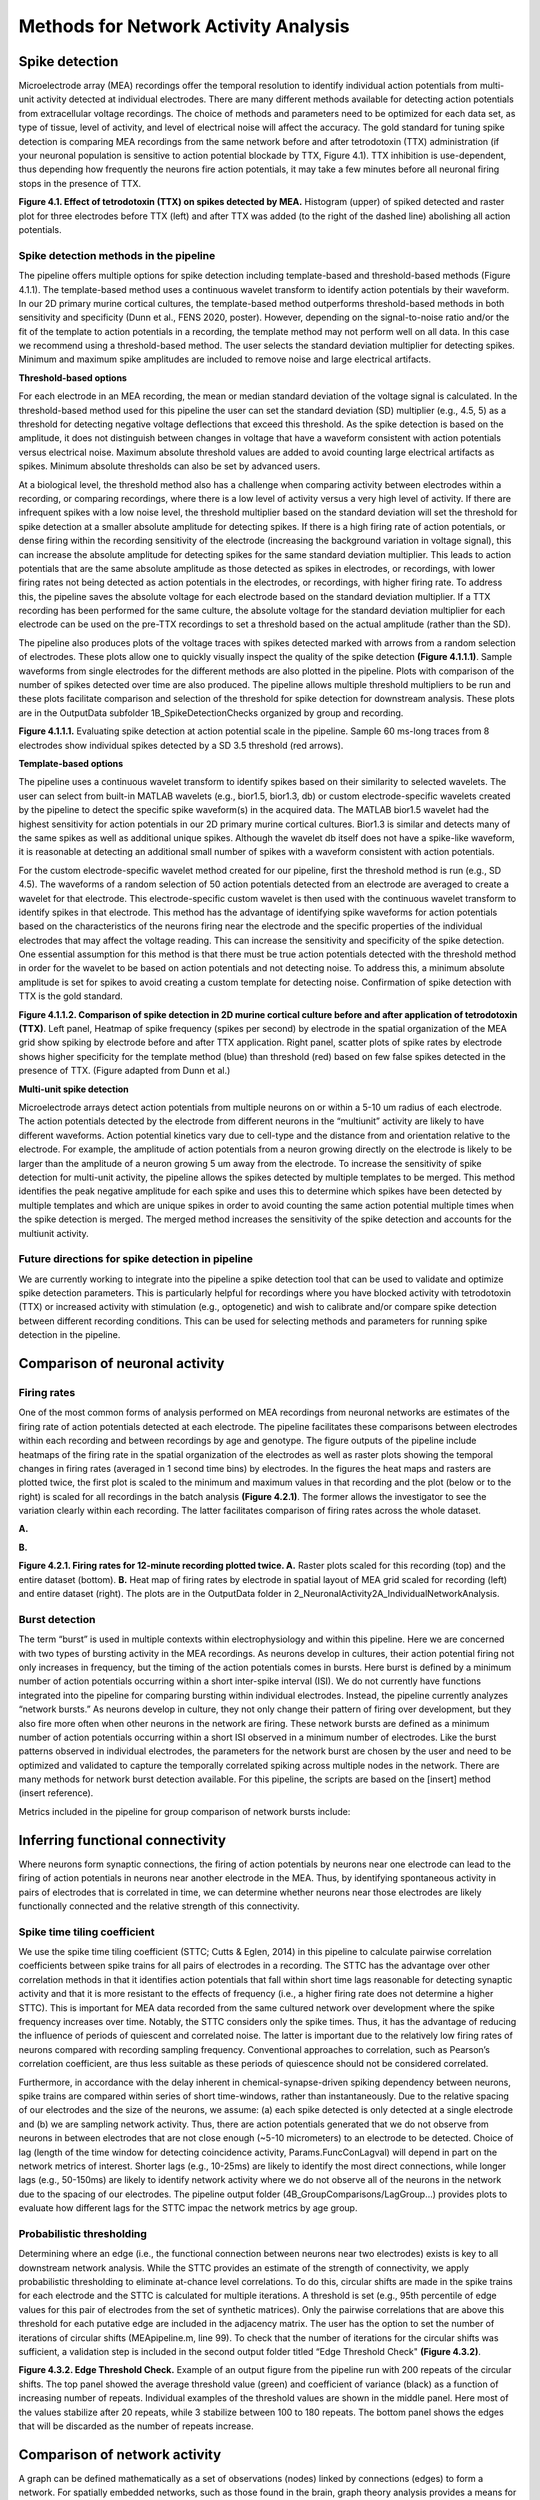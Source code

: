 Methods for Network Activity Analysis
======================================



Spike detection
-----------------------------------------------------------------


Microelectrode array (MEA) recordings offer the temporal resolution to identify individual action potentials from multi-unit activity detected at individual electrodes.  There are many different methods available for detecting action potentials from extracellular voltage recordings. The choice of methods and parameters need to be optimized for each data set, as type of tissue, level of activity, and level of electrical noise will affect the accuracy.  The gold standard for tuning spike detection is comparing MEA recordings from the same network before and after tetrodotoxin (TTX) administration (if your neuronal population is sensitive to action potential blockade by TTX, Figure 4.1). TTX inhibition is use-dependent, thus depending how frequently the neurons fire action potentials, it may take a few minutes before all neuronal firing stops in the presence of TTX.

.. image:: ../imgs/spike_detection.png
    :width: 320
    :align: center


**Figure 4.1. Effect of tetrodotoxin (TTX) on spikes detected by MEA.** Histogram (upper) of spiked detected and raster plot for three electrodes before TTX (left) and after TTX was added (to the right of the dashed line) abolishing all action potentials.


Spike detection methods in the pipeline
^^^^^^^^^^^^^^^^^^^^^^^^^^^^^^^^^^^^^^^^^^^^^^^^^

The pipeline offers multiple options for spike detection including template-based and threshold-based methods (Figure 4.1.1). The template-based method uses a continuous wavelet transform to identify action potentials by their waveform. In our 2D primary murine cortical cultures, the template-based method outperforms threshold-based methods in both sensitivity and specificity (Dunn et al., FENS 2020, poster). However, depending on the signal-to-noise ratio and/or the fit of the template to action potentials in a recording, the template method may not perform well on all data.  In this case we recommend using a threshold-based method. The user selects the standard deviation multiplier for detecting spikes. Minimum and maximum spike amplitudes are included to remove noise and large electrical artifacts.


.. image:: ../imgs/spike_detection_methods.png
    :width: 400
    :align: center

**Threshold-based options**

.. image:: ../imgs/threshold_based_options.png
    :width: 100
    :align: center

For each electrode in an MEA recording, the mean or median standard deviation of the voltage signal is calculated.  In the threshold-based method used for this pipeline the user can set the standard deviation (SD) multiplier (e.g., 4.5, 5) as a threshold for detecting negative voltage deflections that exceed this threshold.  As the spike detection is based on the amplitude, it does not distinguish between changes in voltage that have a waveform consistent with action potentials versus electrical noise. Maximum absolute threshold values are added to avoid counting large electrical artifacts as spikes.  Minimum absolute thresholds can also be set by advanced users.


At a biological level, the threshold method also has a challenge when comparing activity between electrodes within a recording, or comparing recordings, where there is a low level of activity versus a very high level of activity.  If there are infrequent spikes with a low noise level, the threshold multiplier based on the standard deviation will set the threshold for spike detection at a smaller absolute amplitude for detecting spikes. If there is a high firing rate of action potentials, or dense firing within the recording sensitivity of the electrode (increasing the background variation in voltage signal), this can increase the absolute amplitude for detecting spikes for the same standard deviation multiplier. This leads to action potentials that are the same absolute amplitude as those detected as spikes in electrodes, or recordings, with lower firing rates not being detected as action potentials in the electrodes, or recordings, with higher firing rate. To address this, the pipeline saves the absolute voltage for each electrode based on the standard deviation multiplier. If a TTX recording has been performed for the same culture, the absolute voltage for the standard deviation multiplier for each electrode can be used on the pre-TTX recordings to set a threshold based on the actual amplitude (rather than the SD). 

The pipeline also produces plots of the voltage traces with spikes detected marked with arrows from a random selection of electrodes. These plots allow one to quickly visually inspect the quality of the spike detection **(Figure 4.1.1.1)**.  Sample waveforms from single electrodes for the different methods are also plotted in the pipeline. Plots with comparison of the number of spikes detected over time are also produced. The pipeline allows multiple threshold multipliers to be run and these plots facilitate comparison and selection of the threshold for spike detection for downstream analysis.  These plots are in the OutputData subfolder \1B_SpikeDetectionChecks organized by group and recording.


.. image:: ../imgs/threshold_based_options_2.png
    :width: 700
    :align: center

**Figure 4.1.1.1.** Evaluating spike detection at action potential scale in the pipeline. Sample 60 ms-long traces from 8 electrodes show individual spikes detected by a SD 3.5 threshold (red arrows).


**Template-based options**

.. image:: ../imgs/template_based_options.png
    :width: 100
    :align: center

The pipeline uses a continuous wavelet transform to identify spikes based on their similarity to selected wavelets. The user can select from built-in MATLAB wavelets (e.g., bior1.5, bior1.3, db) or custom electrode-specific wavelets created by the pipeline to detect the specific spike waveform(s) in the acquired data.  The MATLAB bior1.5 wavelet had the highest sensitivity for action potentials in our 2D primary murine cortical cultures. Bior1.3 is similar and detects many of the same spikes as well as additional unique spikes.  Although the wavelet db itself does not have a spike-like waveform, it is reasonable at detecting an additional small number of spikes with a waveform consistent with action potentials.


For the custom electrode-specific wavelet method created for our pipeline, first the threshold method is run (e.g., SD 4.5). The waveforms of a random selection of 50 action potentials detected from an electrode are averaged to create a wavelet for that electrode. This electrode-specific custom wavelet is then used with the continuous wavelet transform to identify spikes in that electrode.  This method has the advantage of identifying spike waveforms for action potentials based on the characteristics of the neurons firing near the electrode and the specific properties of the individual electrodes that may affect the voltage reading. This can increase the sensitivity and specificity of the spike detection.  One essential assumption for this method is that there must be true action potentials detected with the threshold method in order for the wavelet to be based on action potentials and not detecting noise.  To address this, a minimum absolute amplitude is set for spikes to avoid creating a custom template for detecting noise.  Confirmation of spike detection with TTX is the gold standard.  

.. image:: ../imgs/template_based_options_2.png 
    :width: 600
    :align: center

**Figure 4.1.1.2. Comparison of spike detection in 2D murine cortical culture before and after application of tetrodotoxin (TTX)**. Left panel, Heatmap of spike frequency (spikes per second) by electrode in the spatial organization of the MEA grid show spiking by electrode before and after TTX application. Right panel, scatter plots of spike rates by electrode shows higher specificity for the template method (blue) than threshold (red) based on few false spikes detected in the presence of TTX. (Figure adapted from Dunn et al.)


**Multi-unit spike detection**

Microelectrode arrays detect action potentials from multiple neurons on or within a 5-10 um radius of each electrode.  The action potentials detected by the electrode from different neurons in the “multiunit” activity are likely to have different waveforms. Action potential kinetics vary due to cell-type and the distance from and orientation relative to the electrode. For example, the amplitude of action potentials from a neuron growing directly on the electrode is likely to be larger than the amplitude of a neuron growing 5 um away from the electrode.  To increase the sensitivity of spike detection for multi-unit activity, the pipeline allows the spikes detected by multiple templates to be merged.  This method identifies the peak negative amplitude for each spike and uses this to determine which spikes have been detected by multiple templates and which are unique spikes in order to avoid counting the same action potential multiple times when the spike detection is merged.  The merged method increases the sensitivity of the spike detection and accounts for the multiunit activity.

Future directions for spike detection in pipeline
^^^^^^^^^^^^^^^^^^^^^^^^^^^^^^^^^^^^^^^^^^^^^^^^^^^^^

We are currently working to integrate into the pipeline a spike detection tool that can be used to validate and optimize spike detection parameters. This is particularly helpful for recordings where you have blocked activity with tetrodotoxin (TTX) or increased activity with stimulation (e.g., optogenetic) and wish to calibrate and/or compare spike detection between different recording conditions. This can be used for selecting methods and parameters for running spike detection in the pipeline. 


Comparison of neuronal activity
------------------------------------------------------------------------------

Firing rates
^^^^^^^^^^^^^^^^^^^^^^^^^^^^^^^^^^^^^^
One of the most common forms of analysis performed on MEA recordings from neuronal networks are estimates of the firing rate of action potentials detected at each electrode.  The pipeline facilitates these comparisons between electrodes within each recording and between recordings by age and genotype.  The figure outputs of the pipeline include heatmaps of the firing rate in the spatial organization of the electrodes as well as raster plots showing the temporal changes in firing rates (averaged in 1 second time bins) by electrodes.  In the figures the heat maps and rasters are plotted twice, the first plot is scaled to the minimum and maximum values in that recording and the plot (below or to the right) is scaled for all recordings in the batch analysis **(Figure 4.2.1)**.  The former allows the investigator to see the variation clearly within each recording. The latter facilitates comparison of firing rates across the whole dataset. 

**A.**

.. image:: ../imgs/firing_rates.png
    :width: 450
    :align: center

**B.**

.. image:: ../imgs/firing_rates_2.png
    :width: 450
    :align: center

**Figure 4.2.1. Firing rates for 12-minute recording plotted twice. A.** Raster plots scaled for this recording (top) and the entire dataset (bottom). **B.** Heat map of firing rates by electrode in spatial layout of MEA grid scaled for recording (left) and entire dataset (right). The plots are in the OutputData folder in \2_NeuronalActivity\2A_IndividualNetworkAnalysis.

Burst detection
^^^^^^^^^^^^^^^^^^^^^^^^^^^^^^^^^^^^^^^^

The term “burst” is used in multiple contexts within electrophysiology and within this pipeline.  Here we are concerned with two types of bursting activity in the MEA recordings.  As neurons develop in cultures, their action potential firing not only increases in frequency, but the timing of the action potentials comes in bursts.  Here burst is defined by a minimum number of action potentials occurring within a short inter-spike interval (ISI).  We do not currently have functions integrated into the pipeline for comparing bursting within individual electrodes. Instead, the pipeline currently analyzes “network bursts.” As neurons develop in culture, they not only change their pattern of firing over development, but they also fire more often when other neurons in the network are firing.  These network bursts are defined as a minimum number of action potentials occurring within a short ISI observed in a minimum number of electrodes.  Like the burst patterns observed in individual electrodes, the parameters for the network burst are chosen by the user and need to be optimized and validated to capture the temporally correlated spiking across multiple nodes in the network. There are many methods for network burst detection available.  For this pipeline, the scripts are based on the [insert] method (insert reference).

Metrics included in the pipeline for group comparison of network bursts include: 


.. image:: ../imgs/burst_detection.png
    :width: 650
    :align: center


Inferring functional connectivity
--------------------------------------------------------------------------------

Where neurons form synaptic connections, the firing of action potentials by neurons near one electrode can lead to the firing of action potentials in neurons near another electrode in the MEA. Thus, by identifying spontaneous activity in pairs of electrodes that is correlated in time, we can determine whether neurons near those electrodes are likely functionally connected and the relative strength of this connectivity.

Spike time tiling coefficient
^^^^^^^^^^^^^^^^^^^^^^^^^^^^^^^^^^^^^

We use the spike time tiling coefficient (STTC; Cutts & Eglen, 2014) in this pipeline to calculate pairwise correlation coefficients between spike trains for all pairs of electrodes in a recording. The STTC has the advantage over other correlation methods in that it identifies action potentials that fall within short time lags reasonable for detecting synaptic activity and that it is more resistant to the effects of frequency (i.e., a higher firing rate does not determine a higher STTC). This is important for MEA data recorded from the same cultured network over development where the spike frequency increases over time.  Notably, the STTC considers only the spike times.  Thus, it has the advantage of reducing the influence of periods of quiescent and correlated noise. The latter is important due to the relatively low firing rates of neurons compared with recording sampling frequency. Conventional approaches to correlation, such as Pearson’s correlation coefficient, are thus less suitable as these periods of quiescence should not be considered correlated. 

Furthermore, in accordance with the delay inherent in chemical-synapse-driven spiking dependency between neurons, spike trains are compared within series of short time-windows, rather than instantaneously.  Due to the relative spacing of our electrodes and the size of the neurons, we assume: (a) each spike detected is only detected at a single electrode and (b) we are sampling network activity. Thus, there are action potentials generated that we do not observe from neurons in between electrodes that are not close enough (~5-10 micrometers) to an electrode to be detected. Choice of lag (length of the time window for detecting coincidence activity, Params.FuncConLagval) will depend in part on the network metrics of interest. Shorter lags (e.g., 10-25ms) are likely to identify the most direct connections, while longer lags (e.g., 50-150ms) are likely to identify network activity where we do not observe all of the neurons in the network due to the spacing of our electrodes. The pipeline output folder (4B_GroupComparisons/LagGroup…) provides plots to evaluate how different lags for the STTC impac the network metrics by age group.

Probabilistic thresholding
^^^^^^^^^^^^^^^^^^^^^^^^^^^^^^^^^^^^^^

Determining where an edge (i.e., the functional connection between neurons near two electrodes) exists is key to all downstream network analysis. While the STTC provides an estimate of the strength of connectivity, we apply probabilistic thresholding to eliminate at-chance level correlations.  To do this, circular shifts are made in the spike trains for each electrode and the STTC is calculated for multiple iterations. A threshold is set (e.g., 95th percentile of edge values for this pair of electrodes from the set of synthetic matrices). Only the pairwise correlations that are above this threshold for each putative edge are included in the adjacency matrix.  The user has the option to set the number of iterations of circular shifts (MEApipeline.m, line 99). To check that the number of iterations for the circular shifts was sufficient, a validation step is included in the second output folder titled “Edge Threshold Check" **(Figure 4.3.2)**.


.. image:: ../imgs/probabilistic_thresholding.png
    :width: 600
    :align: center

**Figure 4.3.2. Edge Threshold Check.**  Example of an output figure from the pipeline run with 200 repeats of the circular shifts. The top panel showed the average threshold value (green) and coefficient of variance (black) as a function of increasing number of repeats.  Individual examples of the threshold values are shown in the middle panel. Here most of the values stabilize after 20 repeats, while 3 stabilize between 100 to 180 repeats.  The bottom panel shows the edges that will be discarded as the number of repeats increase.


Comparison of network activity
----------------------------------------------------------------------------------

A graph can be defined mathematically as a set of observations (nodes) linked by connections (edges) to form a network. For spatially embedded networks, such as those found in the brain, graph theory analysis provides a means for understanding the structure and functional organization of brain networks. Network topology describes information transfer throughout the network, as well as the physical relationships between nodes.  For the MEA recordings, the nodes are the observed neuronal activity detected by individual electrodes and the edges are defined by the dependence of the observed activity between a pair of nodes. 

Our goal with the network analysis pipeline is to understand how age and genotype impact information processing at the cellular scale.  Cellular-scale networks show similar organization, or motifs, seen across spatial scales in the brain (Schroeter et al., 2017). Using graph and other metrics from network science, we can elucidate--at the cellular scale--the topology of functional networks including estimating the impact of local and global information processing in the network, the balance of functional integration and segregation, and the roles or influence of individual nodes in the overall network activity.


Graph theory and other network metrics
^^^^^^^^^^^^^^^^^^^^^^^^^^^^^^^^^^^^^^^^^^^^^^^^


Graph theoretical approaches are commonly used at the whole brain level, and less commonly at the cellular scale, to characterise network pathology, as well as uncover systems-level changes associated with developmental processes (Bassett & Bullmore, 2009). The following network features are currently included in the pipeline. Metrics which describe individual nodes (yellow) and entire network (white boxes).


.. list-table:: **Basic features of the network topology**
   :widths: 25 50
   :header-rows: 1

   * - Feature
     - Description 
   *  - .. figure::  ../imgs/ND.png

          Node degree 
      - Number of connections (edges) with other nodes in the network.  Highly connected nodes may have more influence on network activity depending on their strength of connectivity and their placement in the network.
   * - .. figure::  ../imgs/EW.png

            Edge weight
     - Strength of connectivity between two nodes. 
   * - Node strength
     - Sum of the edge weights for each node. N.B. In binary networks, node strength is equivalent to node degree.
   * - Network size
     - Number of active electrodes (where activity is defined by a minimum number or frequency of spikes detected).
   * - .. figure::  ../imgs/Dens.png

          Network density
     - Number of edges as a proportion (%) of the total possible edges that can be formed in the network.

.. list-table:: **Local processing in the network**
   :widths: 25 50
   :header-rows: 1

   * - Feature
     - Description
   * - .. figure::  ../imgs/CC.png
     
           Clustering coefficient  
     - Probability that two nodes each directly connected to a third node will also be directly linked to each other
   * - .. figure::  ../imgs/nMod.png

          Number of modules
     - Number of subsets of nodes into which the network can be decomposed, where nodes in each subset are more densely connected to each other than to nodes in other subsets. Calculated based on Brandes et al. (2008).
   * - Affiliation vector
     - Vector containing number of module to which each node belongs
   * - Modularity score
     - A value between -0.5 and 1 that describes how well a network has been partitioned.  See Brandes et al. (2008).
   * - Within-module degree z-score
     - Measure of how well-connected a node is to other nodes in the module. Guimerà & Nunes Amaral, 2005
   * - Local efficiency
     - Efficiency defined at the level of individual nodes. The inverse of path length of the sub-graph generated by removing the index node and all its incident edges. See Latora & Marchiori, 2001.N.B. To aid in the interpretation of this metric, it is labeled “Local connectivity” in the pipeline.


.. list-table:: **Global processing in the network**
   :widths: 25 50
   :header-rows: 1

   * - Feature
     - Description 
   * - Path length 
     - Characteristic path length is the minimum number of edges required to link any two nodes in the network averaged across nodes
   * - Global efficiency
     - Efficiency of parallel information transfer between nodes in the network. Inverse of characteristic path length.  See Latora & Marchiori, 2001.
   * - Betweness centrality
     - Participation coefficient
   * - Small world coefficient method 1 :math:`\sigma`
     - Network topology with clusters of nodes connected to other clusters via hub nodes. This reduces path length and facilitates both local and global information processing. Calculated as clustering coefficient divided by characteristic path length.
   * - Small-world coefficient method 2 :math:`w`
     - Network topology with clusters of nodes connected to other clusters via hub nodes that promotes both local and global information processing.  Calculated as the midpoint (0) between a lattice (-1) and random (1) network structure.

.. list-table:: **Role for individual nodes in the network**
   :widths: 25 50
   :header-rows: 1
                 
   * - Feature
     - Description
   * - Node cartography gruop proportions
     - Number of nodes in each node cartography group (see Guimerà & Nunes Amaral, 2005). (1) Peripheral nodes (2) Non-hub connectors (3) Non-hub kinless nodes (4) Provincial hubs (5) Connector hubs (6) Kinless hubs
   * - Hub score
     - Hubs are nodes with high centrality in the network. Nodes are ranked based on: node strength, betweenness centrality, local efficiency, and participation coefficient. Hubs rank in the top 10% of nodes in 3 or 4 of these features. See Schroeter et al., 2015.
       
Node cartography
^^^^^^^^^^^^^^^^^^

To our knowledge, this is the first application of node cartography (Guimerà & Nunes Amaral, 2005) to the analysis of brain networks. These cartographic representations enable comparison of nodal roles, assigned according to their intra- and inter-module connectivity, over development and between different networks. These roles are determined to a large extent by two key metrics: within-module degree z-score (z) and participation coefficient (P) **(Figure 4.4.2A)**. Together, these describe connectivity of a node within and outside of its module. Six roles are defined according to the region occupied in the z, P parameter space **(Figure 4.4.2B)**.

**A.**

.. image:: ../imgs/node_cartography_2.png
    :width: 500
    :align: center

**B.**

.. image:: ../imgs/node_cartography_3.png
    :width: 500
    :align: center

**Figure 4.4.2. Node cartography for neuronal networks.  A.** Roles for individual nodes in the network are determined based on the within-module degree z-score and participation coefficient based on node cartography previously applied to metabolic and whole-brain networks.  The boundary line for the within-in module degree z-score is automatically scaled for each dataset based on the landscape density analysis.  **B.** Diagram illustrating the 7 types of node roles.






Comparing across ages and groups
^^^^^^^^^^^^^^^^^^^^^^^^^^^^^^^^^

In addition to calculating spiking, bursting and network features at the level of the individual recording and electrodes, the pipeline also facilitates comparison of these features across development (up to 10 age groups) and genotype (or other grouping). These age and groups are determined by the 2nd and 3rd column in the user’s input spreadsheet with the filenames. The plots provided in the output files provide a diagnostic tool for understanding the effect of age and/or genotype (or other grouping) on your data. We recommend running the pipeline first with PNG files produced only for speed.  Once you have selected your final parameters, running with .mat files and/or EPS files allows editable plots for creating figures. The data tables in the output folder can be used to perform statistical analyses (statistical analysis is not currently included in the pipeline).
       
Network metrics details
-----------------------------------------------------

Mean node degree
^^^^^^^^^^^^^^^^^^^^^^^^^^

The code to calculate this is in ``findNodeDegEdgeWeight.m``. Referred to in code as ``ND``

Let :math:`\mathbf{A} \in \mathbb{R}^{n \times n}` be the adjacency matrix of the network (we assume including self connections) and let :math:`\mathbf{I}` be the identity matrix. Let :math:`T \in [0, 1]` be the edge threshold we have chosen. We first remove the self-connections by subtracting the identity matrix

.. math:: 
   \begin{equation}
   \mathbf{A}^{(e)} = \mathbf{A} - \mathbf{I}
   \end{equation}

We then use the threshold to create a binarized adjacency matrix :math:`\mathbf{B}`

.. math::
   \begin{equation}
   \mathbf{B}_{i, j} \begin{cases}
   0 &  \mathbf{B}_{i, j} < T \\
   1 &  \mathbf{B}_{i, j} \geq T
   \end{cases}
   \end{equation} 

The mean node degree is the mean of the values in the binarized adjacency matrix

.. math::
   \begin{equation}
   N_D = \frac{1}{(n \times n)}\sum_{i, j} \mathbf{B}_{i, j} 
   \end{equation}


.. note::
   Currently this thresholding uses the raw adjancency metric values, which can range
   from -1 to 1, so negative weights (correlations) are ignored.

 
